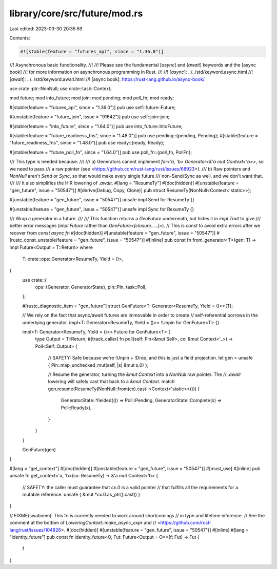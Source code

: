 library/core/src/future/mod.rs
==============================

Last edited: 2023-03-30 20:35:59

Contents:

.. code-block:: rs

    #![stable(feature = "futures_api", since = "1.36.0")]

//! Asynchronous basic functionality.
//!
//! Please see the fundamental [`async`] and [`await`] keywords and the [async book]
//! for more information on asynchronous programming in Rust.
//!
//! [`async`]: ../../std/keyword.async.html
//! [`await`]: ../../std/keyword.await.html
//! [async book]: https://rust-lang.github.io/async-book/

use crate::ptr::NonNull;
use crate::task::Context;

mod future;
mod into_future;
mod join;
mod pending;
mod poll_fn;
mod ready;

#[stable(feature = "futures_api", since = "1.36.0")]
pub use self::future::Future;

#[unstable(feature = "future_join", issue = "91642")]
pub use self::join::join;

#[stable(feature = "into_future", since = "1.64.0")]
pub use into_future::IntoFuture;

#[stable(feature = "future_readiness_fns", since = "1.48.0")]
pub use pending::{pending, Pending};
#[stable(feature = "future_readiness_fns", since = "1.48.0")]
pub use ready::{ready, Ready};

#[stable(feature = "future_poll_fn", since = "1.64.0")]
pub use poll_fn::{poll_fn, PollFn};

/// This type is needed because:
///
/// a) Generators cannot implement `for<'a, 'b> Generator<&'a mut Context<'b>>`, so we need to pass
///    a raw pointer (see <https://github.com/rust-lang/rust/issues/68923>).
/// b) Raw pointers and `NonNull` aren't `Send` or `Sync`, so that would make every single future
///    non-Send/Sync as well, and we don't want that.
///
/// It also simplifies the HIR lowering of `.await`.
#[lang = "ResumeTy"]
#[doc(hidden)]
#[unstable(feature = "gen_future", issue = "50547")]
#[derive(Debug, Copy, Clone)]
pub struct ResumeTy(NonNull<Context<'static>>);

#[unstable(feature = "gen_future", issue = "50547")]
unsafe impl Send for ResumeTy {}

#[unstable(feature = "gen_future", issue = "50547")]
unsafe impl Sync for ResumeTy {}

/// Wrap a generator in a future.
///
/// This function returns a `GenFuture` underneath, but hides it in `impl Trait` to give
/// better error messages (`impl Future` rather than `GenFuture<[closure.....]>`).
// This is `const` to avoid extra errors after we recover from `const async fn`
#[doc(hidden)]
#[unstable(feature = "gen_future", issue = "50547")]
#[rustc_const_unstable(feature = "gen_future", issue = "50547")]
#[inline]
pub const fn from_generator<T>(gen: T) -> impl Future<Output = T::Return>
where
    T: crate::ops::Generator<ResumeTy, Yield = ()>,
{
    use crate::{
        ops::{Generator, GeneratorState},
        pin::Pin,
        task::Poll,
    };

    #[rustc_diagnostic_item = "gen_future"]
    struct GenFuture<T: Generator<ResumeTy, Yield = ()>>(T);

    // We rely on the fact that async/await futures are immovable in order to create
    // self-referential borrows in the underlying generator.
    impl<T: Generator<ResumeTy, Yield = ()>> !Unpin for GenFuture<T> {}

    impl<T: Generator<ResumeTy, Yield = ()>> Future for GenFuture<T> {
        type Output = T::Return;
        #[track_caller]
        fn poll(self: Pin<&mut Self>, cx: &mut Context<'_>) -> Poll<Self::Output> {
            // SAFETY: Safe because we're !Unpin + !Drop, and this is just a field projection.
            let gen = unsafe { Pin::map_unchecked_mut(self, |s| &mut s.0) };

            // Resume the generator, turning the `&mut Context` into a `NonNull` raw pointer. The
            // `.await` lowering will safely cast that back to a `&mut Context`.
            match gen.resume(ResumeTy(NonNull::from(cx).cast::<Context<'static>>())) {
                GeneratorState::Yielded(()) => Poll::Pending,
                GeneratorState::Complete(x) => Poll::Ready(x),
            }
        }
    }

    GenFuture(gen)
}

#[lang = "get_context"]
#[doc(hidden)]
#[unstable(feature = "gen_future", issue = "50547")]
#[must_use]
#[inline]
pub unsafe fn get_context<'a, 'b>(cx: ResumeTy) -> &'a mut Context<'b> {
    // SAFETY: the caller must guarantee that `cx.0` is a valid pointer
    // that fulfills all the requirements for a mutable reference.
    unsafe { &mut *cx.0.as_ptr().cast() }
}

// FIXME(swatinem): This fn is currently needed to work around shortcomings
// in type and lifetime inference.
// See the comment at the bottom of `LoweringContext::make_async_expr` and
// <https://github.com/rust-lang/rust/issues/104826>.
#[doc(hidden)]
#[unstable(feature = "gen_future", issue = "50547")]
#[inline]
#[lang = "identity_future"]
pub const fn identity_future<O, Fut: Future<Output = O>>(f: Fut) -> Fut {
    f
}


